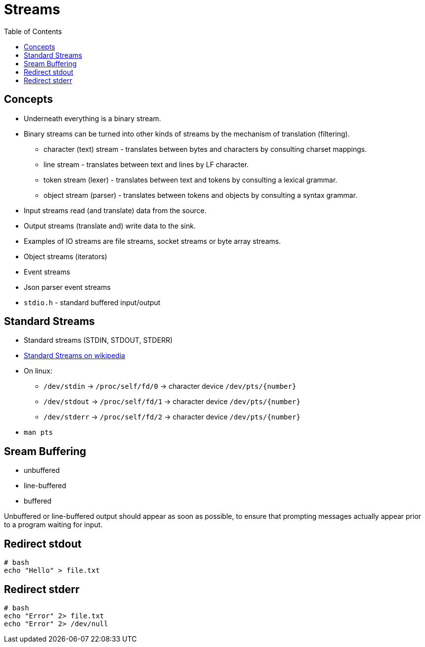 = Streams
:toc:
:toc-placement!:

toc::[]

[[concepts]]
Concepts
--------

* Underneath everything is a binary stream.
* Binary streams can be turned into other kinds of streams by the
mechanism of translation (filtering).
** character (text) stream - translates between bytes and characters by
consulting charset mappings.
** line stream - translates between text and lines by LF character.
** token stream (lexer) - translates between text and tokens by
consulting a lexical grammar.
** object stream (parser) - translates between tokens and objects by
consulting a syntax grammar.
* Input streams read (and translate) data from the source.
* Output streams (translate and) write data to the sink.
* Examples of IO streams are file streams, socket streams or byte array
streams.
* Object streams (iterators)
* Event streams
* Json parser event streams
* `stdio.h` - standard buffered input/output

[[standard-streams]]
Standard Streams
----------------

* Standard streams (STDIN, STDOUT, STDERR)
* https://en.wikipedia.org/wiki/Standard_streams[Standard Streams on
wikipedia]
* On linux:
** `/dev/stdin` -> `/proc/self/fd/0` -> character device
`/dev/pts/{number}`
** `/dev/stdout` -> `/proc/self/fd/1` -> character device
`/dev/pts/{number}`
** `/dev/stderr` -> `/proc/self/fd/2` -> character device
`/dev/pts/{number}`
* `man pts`

[[sream-buffering]]
Sream Buffering
---------------

* unbuffered
* line-buffered
* buffered

Unbuffered or line-buffered output should appear as soon as possible, to
ensure that prompting messages actually appear prior to a program
waiting for input.

[[redirect-stdout]]
Redirect stdout
---------------

[source,bash]
----
# bash
echo "Hello" > file.txt
----

[[redirect-stderr]]
Redirect stderr
---------------

[source,bash]
----
# bash
echo "Error" 2> file.txt
echo "Error" 2> /dev/null
----
